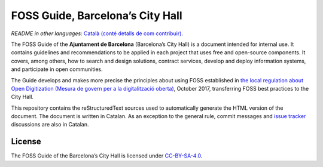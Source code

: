 FOSS Guide, Barcelona’s City Hall
=================================

*README in other languages:* `Català (conté detalls de com contribuir)
<README.ca.rst>`_.

The FOSS Guide of the **Ajuntament de Barcelona** (Barcelona’s City Hall) is a
document intended for internal use. It contains guidelines and recommendations
to be applied in each project that uses free and open-source components. It
covers, among others, how to search and design solutions, contract services,
develop and deploy information systems, and participate in open communities.

The Guide develops and makes more precise the principles about using FOSS
established in `the local regulation about Open Digitization (Mesura de govern
per a la digitalització oberta)
<http://ajuntament.barcelona.cat/digital/en/documentation>`__, October 2017,
transferring FOSS best practices to the City Hall.

This repository contains the reStructuredText sources used to automatically
generate the HTML version of the document. The document is written in Catalan.
As an exception to the general rule, commit messages and `issue tracker
<https://github.com/AjuntamentdeBarcelona/foss-guide-bcn-ca/issues>`__
discussions are also in Catalan.

License
-------

The FOSS Guide of the Barcelona’s City Hall is licensed under `CC-BY-SA-4.0
<https://creativecommons.org/licenses/by-sa/4.0/>`__.
